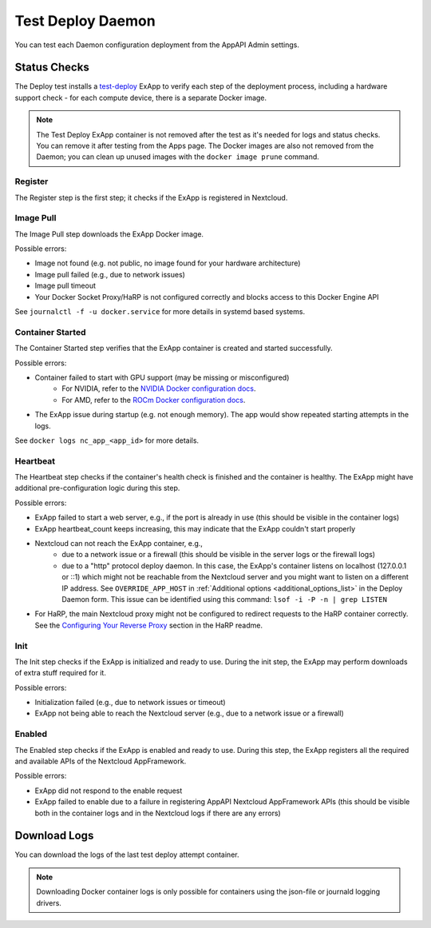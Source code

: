 .. _test_deploy:

Test Deploy Daemon
------------------

You can test each Daemon configuration deployment from the AppAPI Admin settings.

.. image:: ./img/test_deploy.png


Status Checks
^^^^^^^^^^^^^

The Deploy test installs a `test-deploy <https://github.com/nextcloud/test-deploy>`_ ExApp
to verify each step of the deployment process, including a hardware support check -
for each compute device, there is a separate Docker image.

.. note::
    The Test Deploy ExApp container is not removed after the test as it's needed for logs and status checks.
    You can remove it after testing from the Apps page.
    The Docker images are also not removed from the Daemon; you can clean up unused images with the ``docker image prune`` command.

.. image:: ./img/test_deploy_modal_4.png


Register
********

The Register step is the first step; it checks if the ExApp is registered in Nextcloud.

Image Pull
**********

The Image Pull step downloads the ExApp Docker image.

Possible errors:

- Image not found (e.g. not public, no image found for your hardware architecture)
- Image pull failed (e.g., due to network issues)
- Image pull timeout
- Your Docker Socket Proxy/HaRP is not configured correctly and blocks access to this Docker Engine API

See ``journalctl -f -u docker.service`` for more details in systemd based systems.

Container Started
*****************

The Container Started step verifies that the ExApp container is created and started successfully.

Possible errors:

- Container failed to start with GPU support (may be missing or misconfigured)
    - For NVIDIA, refer to the `NVIDIA Docker configuration docs <https://docs.nvidia.com/datacenter/cloud-native/container-toolkit/latest/install-guide.html>`_.
    - For AMD, refer to the `ROCm Docker configuration docs <https://rocm.docs.amd.com/projects/install-on-linux/en/latest/how-to/docker.html>`_.
- The ExApp issue during startup (e.g. not enough memory). The app would show repeated starting attempts in the logs.

See ``docker logs nc_app_<app_id>`` for more details.

Heartbeat
*********

The Heartbeat step checks if the container's health check is finished and the container is healthy.
The ExApp might have additional pre-configuration logic during this step.

Possible errors:

- ExApp failed to start a web server, e.g., if the port is already in use (this should be visible in the container logs)
- ExApp heartbeat_count keeps increasing, this may indicate that the ExApp couldn't start properly
- Nextcloud can not reach the ExApp container, e.g.,
    * due to a network issue or a firewall (this should be visible in the server logs or the firewall logs)
    * due to a "http" protocol deploy daemon. In this case, the ExApp's container listens on localhost (127.0.0.1 or ::1) which might not be reachable from the Nextcloud server and you might want to listen on a different IP address. See ``OVERRIDE_APP_HOST`` in :ref:`Additional options <additional_options_list>` in the Deploy Daemon form. This issue can be identified using this command: ``lsof -i -P -n | grep LISTEN``
- For HaRP, the main Nextcloud proxy might not be configured to redirect requests to the HaRP container correctly. See the `Configuring Your Reverse Proxy <https://github.com/nextcloud/harp?tab=readme-ov-file#configuring-your-reverse-proxy>`_ section in the HaRP readme.

Init
****

The Init step checks if the ExApp is initialized and ready to use.
During the init step, the ExApp may perform downloads of extra stuff required for it.

Possible errors:

- Initialization failed (e.g., due to network issues or timeout)
- ExApp not being able to reach the Nextcloud server (e.g., due to a network issue or a firewall)


Enabled
*******

The Enabled step checks if the ExApp is enabled and ready to use.
During this step, the ExApp registers all the required and available APIs of the Nextcloud AppFramework.

Possible errors:

- ExApp did not respond to the enable request
- ExApp failed to enable due to a failure in registering AppAPI Nextcloud AppFramework APIs (this should be visible both in the container logs and in the Nextcloud logs if there are any errors)


Download Logs
^^^^^^^^^^^^^

You can download the logs of the last test deploy attempt container.

.. note::
    Downloading Docker container logs is only possible for containers using the json-file or journald logging drivers.
